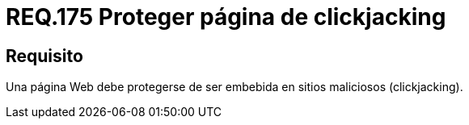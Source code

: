 :slug: rules/175/
:category: rules
:description: En el presente documento se detallan los requerimientos de seguridad relacionados a la importancia de proteger los sitios web de ser secuestrados mediante la técnica de clickjacking, evitando así, que sus usuarios ejecuten acciones maliciosas sin previo conocimiento.
:keywords: Requerimiento, Seguridad, Página web, Clickjacking, Proteger, Embebida.
:rules: yes
:translate: rules/175/

= REQ.175 Proteger página de clickjacking

== Requisito

Una página +Web+ debe protegerse
de ser embebida en sitios maliciosos (+clickjacking+).
